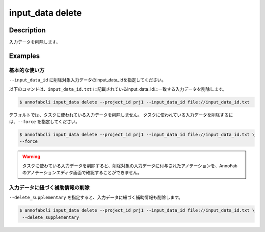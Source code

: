 =================================
input_data delete
=================================

Description
=================================
入力データを削除します。


Examples
=================================


基本的な使い方
--------------------------

``--input_data_id`` に削除対象入力データのinput_data_idを指定してください。


.. code-block::
    :caption: input_data_id.txt

    input1
    input2
    ...

以下のコマンドは、``input_data_id.txt`` に記載されているinput_data_idに一致する入力データを削除します。

.. code-block::

    $ annofabcli input_data delete --project_id prj1 --input_data_id file://input_data_id.txt

デフォルトでは、タスクに使われている入力データを削除しません。
タスクに使われている入力データを削除するには、``--force`` を指定してください。


.. code-block::

    $ annofabcli input_data delete --project_id prj1 --input_data_id file://input_data_id.txt \
    --force

.. warning::

    タスクに使わている入力データを削除すると、削除対象の入力データに付与されたアノテーションを、AnnoFabのアノテーションエディタ画面で確認することができません。


入力データに紐づく補助情報の削除
----------------------------------------------------

``--delete_supplementary`` を指定すると、入力データに紐づく補助情報も削除します。

.. code-block::

    $ annofabcli input_data delete --project_id prj1 --input_data_id file://input_data_id.txt \
     --delete_supplementary


.. argparse::
   :ref: annofabcli.input_data.delete_input_data.add_parser
   :prog: annofabcli input_data delete
   :nosubcommands:

